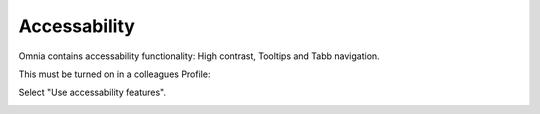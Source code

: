 Accessability
===========================================

Omnia contains accessability functionality: High contrast, Tooltips and Tabb navigation.

This must be turned on in a colleagues Profile:

.. image:: accessability-profile.png

Select "Use accessability features".

.. image:: accessability-profile-select.png
   
